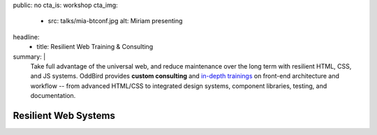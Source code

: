 public: no
cta_is: workshop
cta_img:
  - src: talks/mia-btconf.jpg
    alt: Miriam presenting
headline:
  - title: Resilient Web Training & Consulting
summary: |
  Take full advantage of the universal web,
  and reduce maintenance over the long term
  with resilient HTML, CSS, and JS systems.
  OddBird provides **custom consulting**
  and `in-depth trainings </talks/resilient-systems/>`_
  on front-end architecture and workflow --
  from advanced HTML/CSS to integrated design systems,
  component libraries, testing, and documentation.

  .. callmacro:: birds/utility.macros.j2#face_block
    :author: 'miriam'

    Contact us for 1-3 day workshops with Miriam Suzanne,
    or custom web app creation with our team of
    Python, UX, and front-end experts.

    .. callmacro:: content.macros.j2#link_button
      :content: 'Schedule a call with Miriam'
      :url: '/contact/'


Resilient Web Systems
=====================

.. sadly, we can't easily access title/content in rstBlog, only metadata
